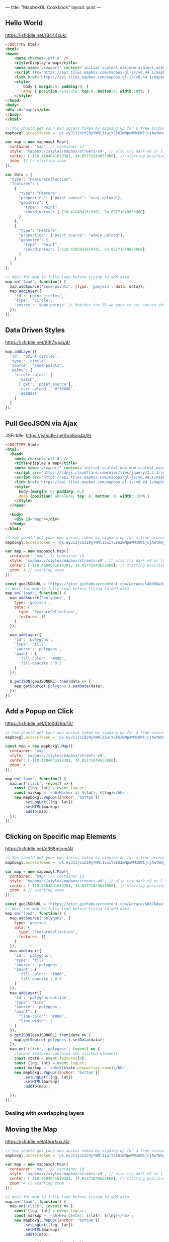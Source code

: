 ---
title: "MapboxGL Cookbook"
layout: post
---
** Hello World
https://jsfiddle.net/r8444xuk/
#+BEGIN_SRC html
<!DOCTYPE html>
<html>
<head>
    <meta charset='utf-8' />
    <title>Display a map</title>
    <meta name='viewport' content='initial-scale=1,maximum-scale=1,user-scalable=no' />
    <script src='https://api.tiles.mapbox.com/mapbox-gl-js/v0.44.1/mapbox-gl.js'></script>
    <link href='https://api.tiles.mapbox.com/mapbox-gl-js/v0.44.1/mapbox-gl.css' rel='stylesheet' />
    <style>
        body { margin:0; padding:0; }
        #map { position:absolute; top:0; bottom:0; width:100%; }
    </style>
</head>
<body>
<div id='map'></div>
</body>
</html>
#+END_SRC

#+BEGIN_SRC js
// You should get your own access token by signing up for a free account at https://www.mapbox.com/
mapboxgl.accessToken = 'pk.eyJ1Ijoid29yYWNlIiwiYSI6ImNpeWMxOW1jcjAwYWUyd294ZzQ0YnMyZ3QifQ.ZaWekMcNTGFN-TmpPkf9AA';

var map = new mapboxgl.Map({
  container: 'map', // container id
  style: 'mapbox://styles/mapbox/streets-v9', // also try dark-v9 or light-v9
  center: [-118.4184041619301, 34.05771049652868], // starting position [lng, lat]
  zoom: 17 // starting zoom
});

var data = {
  "type": "FeatureCollection",
  "features": [
    {
      "type": "Feature",
      "properties": {"point_source": "user_upload"},
      "geometry": {
        "type": "Point",
        "coordinates": [-118.4184041619301, 34.05771049652868]
      }
    },
    {
      "type": "Feature",
      "properties": {"point_source": "admin_upload"},
      "geometry": {
        "type": "Point",
        "coordinates": [-118.4185041619301, 34.05771249652868]
      }
    }
  ]
};

// Wait for map to fully load before trying to add data
map.on('load', function() {
  map.addSource('some-points', {type: 'geojson', data: data});
  map.addLayer({
    'id': 'point-circles',
    'type': 'circle',
    'source': 'some-points' // Matches the ID we gave to our source above
  });
});
#+END_SRC
** Data Driven Styles
https://jsfiddle.net/93t7wjub/4/

#+BEGIN_SRC js
map.addLayer({
  'id': 'point-circles',
  'type': 'circle',
  'source': 'some-points',
  'paint': {
    'circle-color': [
      'match',
      ['get', 'point_source'],
      'user_upload', '#ff0000',
      '#0000ff'
    ]
  }
});
#+END_SRC

** Pull GeoJSON via Ajax
JSFiddle: https://jsfiddle.net/hra8op4a/8/

#+BEGIN_SRC html
<!DOCTYPE html>
<html>
  <head>
    <meta charset='utf-8' />
    <title>Display a map</title>
    <meta name='viewport' content='initial-scale=1,maximum-scale=1,user-scalable=no' />
    <script src='https://cdnjs.cloudflare.com/ajax/libs/jquery/3.3.1/jquery.js'></script>
    <script src='https://api.tiles.mapbox.com/mapbox-gl-js/v0.44.1/mapbox-gl.js'></script>
    <link href='https://api.tiles.mapbox.com/mapbox-gl-js/v0.44.1/mapbox-gl.css' rel='stylesheet' />
    <style>
      body {margin: 0; padding: 0;}
      #map {position: absolute; top: 0; bottom: 0; width: 100%;}
    </style>
  </head>

  <body>
    <div id='map'></div>
  </body>
</html>
#+END_SRC

#+BEGIN_SRC js
// You should get your own access token by signing up for a free account at https://www.mapbox.com/
mapboxgl.accessToken = 'pk.eyJ1Ijoid29yYWNlIiwiYSI6ImNpeWMxOW1jcjAwYWUyd294ZzQ0YnMyZ3QifQ.ZaWekMcNTGFN-TmpPkf9AA';

var map = new mapboxgl.Map({
  container: 'map', // container id
  style: 'mapbox://styles/mapbox/streets-v9', // also try dark-v9 or light-v9
  center: [-118.4184041619301, 34.05771049652868], // starting position [lng, lat]
  zoom: 4 // starting zoom
});

const geoJSONURL = "https://gist.githubusercontent.com/worace/540d89a5dbaa0b6274cd19f6ab6d4994/raw/162a757c3a82b6eabafe721529cc9fc55625aae2/test.geojson";
// Wait for map to fully load before trying to add data
map.on('load', function() {
  map.addSource('polygons', {
    type: 'geojson',
    data: {
      type: "FeatureCollection",
      features: []
    }
  });

  map.addLayer({
    'id': 'polygons',
    'type': 'fill',
    'source': 'polygons',
    'paint': {
      'fill-color': '#088',
      'fill-opacity': 0.5
    }
  });

  $.getJSON(geoJSONURL).then(data => {
    map.getSource('polygons').setData(data);
  });
});
#+END_SRC
** Add a Popup on Click
https://jsfiddle.net/0to0d29q/10/

#+BEGIN_SRC js
// You should get your own access token by signing up for a free account at https://www.mapbox.com/
mapboxgl.accessToken = 'pk.eyJ1Ijoid29yYWNlIiwiYSI6ImNpeWMxOW1jcjAwYWUyd294ZzQ0YnMyZ3QifQ.ZaWekMcNTGFN-TmpPkf9AA';

const map = new mapboxgl.Map({
  container: 'map',
  style: 'mapbox://styles/mapbox/streets-v9',
  center: [-118.4184041619301, 34.05771049652868],
  zoom: 4
});

map.on('load', function() {
  map.on('click', (event) => {
    const {lng, lat} = event.lngLat;
    const markup = `<h6>Marker at ${lat}, ${lng}</h6>`;
    new mapboxgl.Popup({anchor: 'bottom'})
        .setLngLat([lng, lat])
        .setHTML(markup)
        .addTo(map);
  });
});
#+END_SRC

** Clicking on Specific map Elements
https://jsfiddle.net/d368mtvm/4/

#+BEGIN_SRC js
// You should get your own access token by signing up for a free account at https://www.mapbox.com/
mapboxgl.accessToken = 'pk.eyJ1Ijoid29yYWNlIiwiYSI6ImNpeWMxOW1jcjAwYWUyd294ZzQ0YnMyZ3QifQ.ZaWekMcNTGFN-TmpPkf9AA';

var map = new mapboxgl.Map({
  container: 'map', // container id
  style: 'mapbox://styles/mapbox/streets-v9', // also try dark-v9 or light-v9
  center: [-118.4184041619301, 34.05771049652868], // starting position [lng, lat]
  zoom: 4 // starting zoom
});

const geoJSONURL = "https://gist.githubusercontent.com/worace/b887bdee144eecb8ad7ae1178798a154/raw/88465854eeb237d69e45aa7ff1f550abe93f7338/usa.geojson";
// Wait for map to fully load before trying to add data
map.on('load', function() {
  map.addSource('polygons', {
    type: 'geojson',
    data: {
      type: "FeatureCollection",
      features: []
    }
  });
  map.addLayer({
    'id': 'polygons',
    'type': 'fill',
    'source': 'polygons',
    'paint': {
      'fill-color': '#088',
      'fill-opacity': 0.5
    }
  });
  map.addLayer({
    'id': 'polygons-outline',
    'type': 'line',
    'source': 'polygons',
    "paint": {
      "line-color": "#088",
      "line-width": 2
    }
  });
  $.getJSON(geoJSONURL).then(data => {
    map.getSource('polygons').setData(data);
  });
  map.on('click', 'polygons', (event) => {
    //event.features contains the clicked elements
    const state = event.features[0];
    const {lng, lat} = event.lngLat;
    const markup = `<h6>${state.properties.name}</h6>`;
    new mapboxgl.Popup({anchor: 'bottom'})
        .setLngLat([lng, lat])
        .setHTML(markup)
        .addTo(map);

  });
});
#+END_SRC
*** Dealing with overlapping layers
** Moving the Map
https://jsfiddle.net/4hqrfaxu/4/

#+BEGIN_SRC js
// You should get your own access token by signing up for a free account at https://www.mapbox.com/
mapboxgl.accessToken = 'pk.eyJ1Ijoid29yYWNlIiwiYSI6ImNpeWMxOW1jcjAwYWUyd294ZzQ0YnMyZ3QifQ.ZaWekMcNTGFN-TmpPkf9AA';

var map = new mapboxgl.Map({
  container: 'map', // container id
  style: 'mapbox://styles/mapbox/streets-v9', // also try dark-v9 or light-v9
  center: [-118.4184041619301, 34.05771049652868], // starting position [lng, lat]
  zoom: 4 // starting zoom
});

// Wait for map to fully load before trying to add data
map.on('load', function() {
  map.on('click', (event) => {
  	const {lng, lat} = event.lngLat;
    const markup = `<h6>New Center: ${lat}, ${lng}</h6>`;
    new mapboxgl.Popup({anchor: 'bottom'})
        .setLngLat([lng, lat])
        .setHTML(markup)
        .addTo(map);

    map.easeTo({center: [lng, lat]});
  });
});

#+END_SRC

** Getting Bounds
